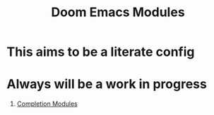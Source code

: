 :PROPERTIES:
:ID:       16217ca5-aee0-4222-95a5-9c088a136252
:END:
#+title: Doom Emacs Modules
#+filetags: :zygoat:
#+url: https://github.com/LuigiPiucco/doom-emacs/tree/master/modules
* This aims to be a literate config
* Always will be a work in progress
1. [[id:1f7f7139-4a34-472f-b76f-a716084b98c0][Completion Modules]]
